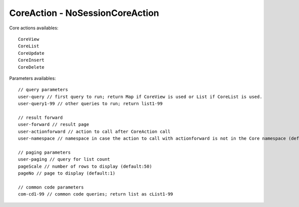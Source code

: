 .. _coreaction---nosessioncoreaction:

================================
CoreAction - NoSessionCoreAction
================================




Core actions availables::

    CoreView
    CoreList
    CoreUpdate
    CoreInsert
    CoreDelete
    
Parameters availables::
    
    // query parameters
    user-query // first query to run; return Map if CoreView is used or List if CoreList is used.
    user-query1-99 // other queries to run; return list1-99
    
    // result forward
    user-forward // result page
    user-actionforward // action to call after CoreAction call
    user-namespace // namespace in case the action to call with actionforward is not in the Core namespace (default: '/Core' )
    
    // paging parameters
    user-paging // query for list count
    pageScale // number of rows to display (default:50)
    pageNo // page to display (default:1)

    // common code parameters
    com-cd1-99 // common code queries; return list as cList1-99

